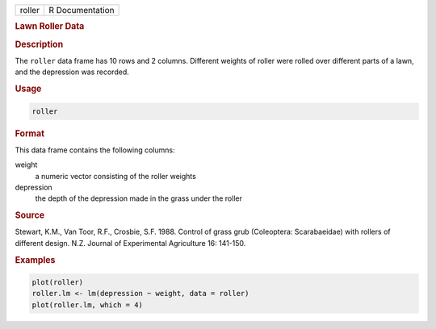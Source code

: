 .. container::

   ====== ===============
   roller R Documentation
   ====== ===============

   .. rubric:: Lawn Roller Data
      :name: roller

   .. rubric:: Description
      :name: description

   The ``roller`` data frame has 10 rows and 2 columns. Different
   weights of roller were rolled over different parts of a lawn, and the
   depression was recorded.

   .. rubric:: Usage
      :name: usage

   .. code:: R

      roller

   .. rubric:: Format
      :name: format

   This data frame contains the following columns:

   weight
      a numeric vector consisting of the roller weights

   depression
      the depth of the depression made in the grass under the roller

   .. rubric:: Source
      :name: source

   Stewart, K.M., Van Toor, R.F., Crosbie, S.F. 1988. Control of grass
   grub (Coleoptera: Scarabaeidae) with rollers of different design.
   N.Z. Journal of Experimental Agriculture 16: 141-150.

   .. rubric:: Examples
      :name: examples

   .. code:: R

      plot(roller)
      roller.lm <- lm(depression ~ weight, data = roller)
      plot(roller.lm, which = 4)
